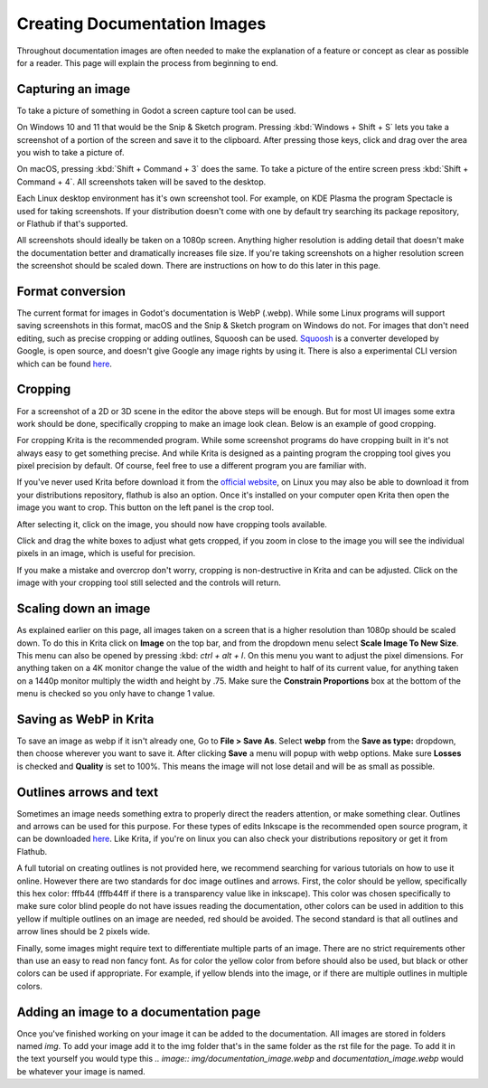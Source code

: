.. _docs_image_guidelines:

Creating Documentation Images
=============================

Throughout documentation images are often needed to make the explanation
of a feature or concept as clear as possible for a reader. This page will
explain the process from beginning to end.

Capturing an image
------------------

To take a picture of something in Godot a screen capture tool can be used.

On Windows 10 and 11 that would be the Snip & Sketch program.
Pressing :kbd:`Windows + Shift + S` lets you take a screenshot
of a portion of the screen and save it to the clipboard.
After pressing those keys, click and drag over
the area you wish to take a picture of.

On macOS, pressing :kbd:`Shift + Command + 3` does the same.
To take a picture of the entire screen press :kbd:`Shift + Command + 4`.
All screenshots taken will be saved to the desktop.

Each Linux desktop environment has it's own screenshot tool. For example,
on KDE Plasma the program Spectacle is used for taking screenshots. If your
distribution doesn't come with one by default try searching its package
repository, or Flathub if that's supported.

All screenshots should ideally be taken on a 1080p screen. Anything higher
resolution is adding detail that doesn't make the documentation better and
dramatically increases file size. If you're taking screenshots on a higher
resolution screen the screenshot should be scaled down. There are instructions
on  how to do this later in this page.

Format conversion
-----------------

The current format for images in Godot's documentation is WebP (.webp). While some
Linux programs will support saving screenshots in this format, macOS and the
Snip & Sketch program on Windows do not. For images that don't need editing,
such as precise cropping or adding outlines, Squoosh can be used.
`Squoosh <https://squoosh.app/>`_ is a converter developed by Google, is open
source, and doesn't give Google any image rights by using it. There is also a
experimental CLI version which can be found `here <https://github.com/GoogleChromeLabs/squoosh/tree/dev/cli>`_.

Cropping
--------

For a screenshot of a 2D or 3D scene in the editor the above steps will be enough.
But for most UI images some extra work should be done, specifically cropping to
make an image look clean. Below is an example of good cropping.

.. image:: img/cropped_image.webp

For cropping Krita is the recommended program. While some screenshot programs do
have cropping built in it's not always easy to get something precise. And while
Krita is designed as a painting program the cropping tool gives you pixel precision
by default. Of course, feel free to use a different program you are familiar with.

If you've never used Krita before download it from the `official website <https://krita.org/en/download/krita-desktop/>`_,
on Linux you may also be able to download it from your distributions repository,
flathub is also an option. Once it's installed on your computer open Krita then
open the image you want to crop. This button on the left panel is the crop tool.

.. image:: img/crop_tool.webp

After selecting it, click on the image, you should now have cropping tools available.

.. image:: img/crop_edit.webp

Click and drag the white boxes to adjust what gets cropped, if you zoom in close
to the image you will see the individual pixels in an image, which is useful for
precision.

.. image:: img/crop_pixels.webp

If you make a mistake and overcrop don't worry, cropping is non-destructive in
Krita and can be adjusted. Click on the image with your cropping tool still selected
and the controls will return.

Scaling down an image
---------------------

As explained earlier on this page, all images taken on a screen that is a higher resolution
than 1080p should be scaled down. To do this in Krita click on **Image** on the top bar, and
from the dropdown menu select **Scale Image To New Size**. This menu can also be opened by
pressing :kbd: `ctrl + alt + I`. On this menu you want to adjust the pixel dimensions. For
anything taken on a 4K monitor change the value of the width and height to half of its current
value, for anything taken on a 1440p monitor multiply the width and height by .75. Make
sure the **Constrain Proportions** box at the bottom of the menu is checked so you only have
to change 1 value.

Saving as WebP in Krita
-----------------------

To save an image as webp if it isn't already one, Go to **File > Save As**. Select **webp** from the
**Save as type:** dropdown, then choose wherever you want to save it. After clicking **Save** a menu
will popup with webp options. Make sure **Losses** is checked and **Quality** is set to 100%. This
means the image will not lose detail and will be as small as possible.

Outlines arrows and text
------------------------

Sometimes an image needs something extra to properly direct the readers
attention, or make something clear. Outlines and arrows can be used
for this purpose. For these types of edits Inkscape is the recommended open
source program, it can be downloaded `here <https://inkscape.org/release/inkscape-1.2.1/>`_.
Like Krita, if you're on linux you can also check your distributions repository
or get it from Flathub.

A full tutorial on creating outlines is not provided here, we recommend searching
for various tutorials on how to use it online. However there are two standards
for doc image outlines and arrows. First, the color should be yellow, specifically
this hex color: fffb44 (fffb44ff if there is a transparency value like in inkscape).
This color was chosen specifically to make sure color blind people do not have
issues reading the documentation, other colors can be used in addition to this yellow
if multiple outlines on an image are needed, red should be avoided. The second standard
is that all outlines and arrow lines should be 2 pixels wide.

Finally, some images might require text to differentiate multiple parts of an image.
There are no strict requirements other than use an easy to read non fancy font. As for
color the yellow color from before should also be used, but black or other colors can
be used if appropriate. For example, if yellow blends into the image, or if there are
multiple outlines in multiple colors.

Adding an image to a documentation page
---------------------------------------

Once you've finished working on your image it can be added to the documentation.
All images are stored in folders named `img`. To add your image add it to the img
folder that's in the same folder as the rst file for the page. To add it in the
text yourself you would type this `.. image:: img/documentation_image.webp` and
`documentation_image.webp` would be whatever your image is named.
